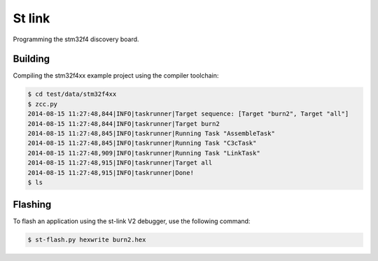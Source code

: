 
St link
=======


Programming the stm32f4 discovery board.

Building
--------

Compiling the stm32f4xx example project using the compiler toolchain:

.. code:: bash

    $ cd test/data/stm32f4xx
    $ zcc.py
    2014-08-15 11:27:48,844|INFO|taskrunner|Target sequence: [Target "burn2", Target "all"]
    2014-08-15 11:27:48,844|INFO|taskrunner|Target burn2
    2014-08-15 11:27:48,845|INFO|taskrunner|Running Task "AssembleTask"
    2014-08-15 11:27:48,845|INFO|taskrunner|Running Task "C3cTask"
    2014-08-15 11:27:48,909|INFO|taskrunner|Running Task "LinkTask"
    2014-08-15 11:27:48,915|INFO|taskrunner|Target all
    2014-08-15 11:27:48,915|INFO|taskrunner|Done!
    $ ls


Flashing
--------

To flash an application using the st-link V2 debugger, use the following
command:

.. code:: bash

    $ st-flash.py hexwrite burn2.hex


